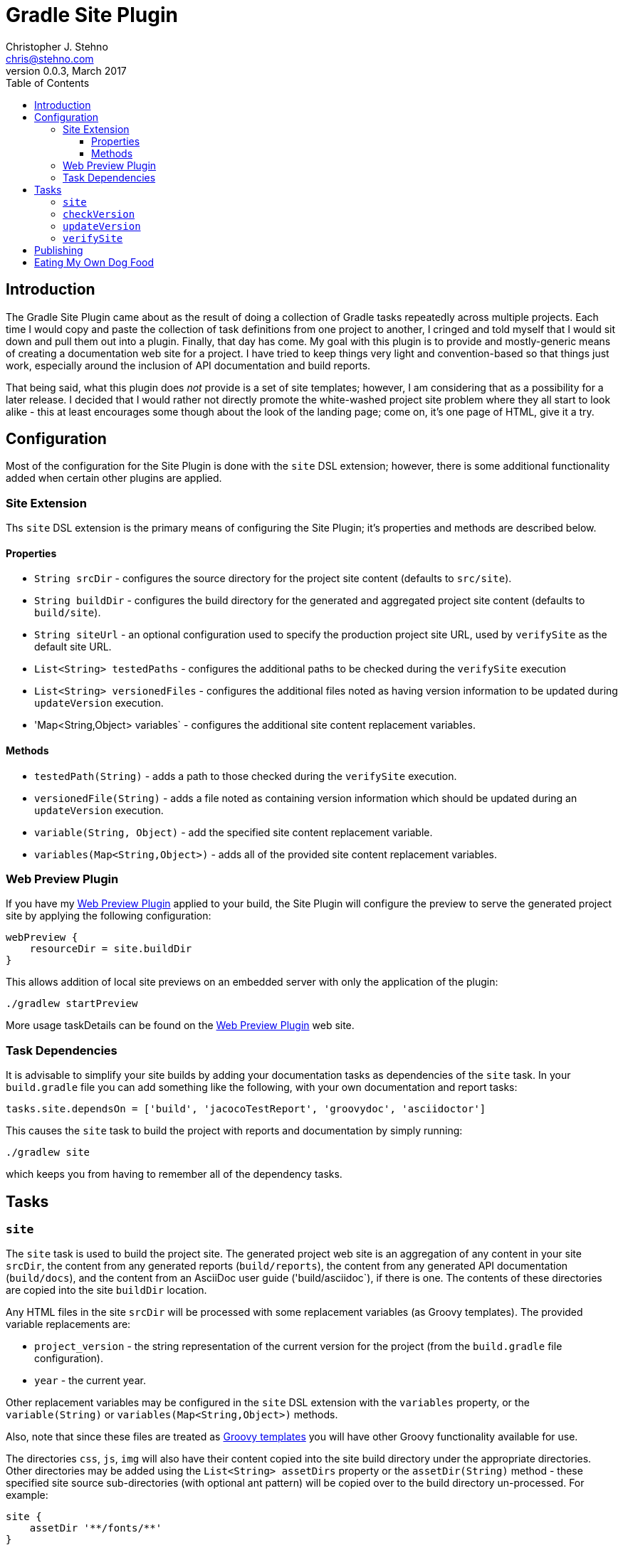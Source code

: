= Gradle Site Plugin
Christopher J. Stehno <chris@stehno.com>
v0.0.3, March 2017
:toc: left
:toclevels: 4

== Introduction

The Gradle Site Plugin came about as the result of doing a collection of Gradle tasks repeatedly across multiple projects. Each time I would copy and
paste the collection of task definitions from one project to another, I cringed and told myself that I would sit down and pull them out into a plugin.
Finally, that day has come. My goal with this plugin is to provide and mostly-generic means of creating a documentation web site for a project. I have
tried to keep things very light and convention-based so that things just work, especially around the inclusion of API documentation and build reports.

That being said, what this plugin does _not_ provide is a set of site templates; however, I am considering that as a possibility for a later release.
I decided that I would rather not directly promote the white-washed project site problem where they all start to look alike - this at least encourages
some though about the look of the landing page; come on, it's one page of HTML, give it a try.

== Configuration

Most of the configuration for the Site Plugin is done with the `site` DSL extension; however, there is some additional functionality added when
certain other plugins are applied.

=== Site Extension

Ths `site` DSL extension is the primary means of configuring the Site Plugin; it's properties and methods are described below.

==== Properties

* `String srcDir` - configures the source directory for the project site content (defaults to `src/site`).
* `String buildDir` - configures the build directory for the generated and aggregated project site content (defaults to `build/site`).
* `String siteUrl` - an optional configuration used to specify the production project site URL, used by `verifySite` as the default site URL.
* `List<String> testedPaths` - configures the additional paths to be checked during the `verifySite` execution
* `List<String> versionedFiles` - configures the additional files noted as having version information to be updated during `updateVersion` execution.
* 'Map<String,Object> variables` - configures the additional site content replacement variables.

==== Methods

* `testedPath(String)` - adds a path to those checked during the `verifySite` execution.
* `versionedFile(String)` - adds a file noted as containing version information which should be updated during an `updateVersion` execution.
* `variable(String, Object)` - add the specified site content replacement variable.
* `variables(Map<String,Object>)` - adds all of the provided site content replacement variables.

=== Web Preview Plugin

If you have my http://stehno.com/gradle-webpreview-plugin/[Web Preview Plugin] applied to your build, the Site Plugin will configure the preview to
serve the generated project site by applying the following configuration:

[source,groovy]
----
webPreview {
    resourceDir = site.buildDir
}
----

This allows addition of local site previews on an embedded server with only the application of the plugin:

    ./gradlew startPreview

More usage taskDetails can be found on the http://stehno.com/gradle-webpreview-plugin/[Web Preview Plugin] web site.

=== Task Dependencies

It is advisable to simplify your site builds by adding your documentation tasks as dependencies of the `site` task. In your `build.gradle` file you
can add something like the following, with your own documentation and report tasks:

[source,groovy]
----
tasks.site.dependsOn = ['build', 'jacocoTestReport', 'groovydoc', 'asciidoctor']
----

This causes the `site` task to build the project with reports and documentation by simply running:

    ./gradlew site

which keeps you from having to remember all of the dependency tasks.

== Tasks

=== `site`

The `site` task is used to build the project site. The generated project web site is an aggregation of any content in your site `srcDir`, the content
from any generated reports (`build/reports`), the content from any generated API documentation (`build/docs`), and the content from an AsciiDoc user
guide ('build/asciidoc`), if there is one. The contents of these directories are copied into the site `buildDir` location.

Any HTML files in the site `srcDir` will be processed with some replacement variables (as Groovy templates). The provided variable replacements are:

* `project_version` - the string representation of the current version for the project (from the `build.gradle` file configuration).
* `year` - the current year.

Other replacement variables may be configured in the `site` DSL extension with the `variables` property, or the `variable(String)` or
`variables(Map<String,Object>)` methods.

Also, note that since these files are treated as
http://docs.groovy-lang.org/next/html/documentation/template-engines.html#_gstringtemplateengine[Groovy templates] you will have other Groovy
functionality available for use.

The directories `css`, `js`, `img` will also have their content copied into the site build directory under the appropriate directories. Other directories
may be added using the `List<String> assetDirs` property or the `assetDir(String)` method - these specified site source sub-directories (with optional
 ant pattern) will be copied over to the build directory un-processed. For example:

[source,groovy]
----
site {
    assetDir '**/fonts/**'
}
----

This would copy over the fonts sub-directory and its contents to the same sub-directory under the site build directory.

=== `checkVersion`

The `checkVersion` task is used to verify that all of the "versioned" files have the correct version as expressed by the `build.gradle` file. By
default, only the `README.md` file is checked (if one exists); however, additional files may be specified in the `site` DSL extension using the
`List<String> versionedFiles` property or the `versionedFile(String)` method.

The check is done with a simple verification that the version string exists within the file content - it's not foolproof but better than nothing.

=== `updateVersion`

The `updateVersion` task is used with a CLI input parameter `-Pfrom=VERSION` where `VERSION` is the old version of the project (before the `build.gradle`
version was updated). Running this task will do a string replacement of the old version string with the current version string in all of the
configured "versioned" files. By default, only the `README.md` file is versioned (if one exists); however, additional files may be specified in the
`site` DSL extension using the `List<String> versionedFiles` property or the `versionedFile(String)` method.

The check is done with a simple verification that the version string exists within the file content - it's not foolproof but better than nothing.

=== `verifySite`

The `verifySite` task is used to verify the published site contents. By default, the `siteUrl` configured in the `site` DSL extension is used as the
published site URL; however, this may be overridden on the command line using `-PsiteUrl=SITE_URL`.

By default, only the `index.html` page is verified. Other pages may be added using the `List<String> testedPaths` property or the `testedPath(String)`
method of the `site` DSL extension.

This task only checks for the existence of the specified pages, not their content.

== Publishing

The Site plugin provides no direct means of publishing the project site, nor does it require any specific publication environment; however, if you are
using GitHub to host your project repository, you can use the GitHub-Pages functionality to host the project web site.

Create an empty `gh-pages` branch in your repo, then in your development branch create a `publish.gradle` file in the root of your project with the
following content:

[source,groovy]
.publish.gradle
----
plugins {
    id "org.ajoberstar.github-pages" version "1.5.1"
}

githubPages {
    repoUri = GIT_CLONE_URI
    pages {
        from(file('build/site')) {
            into '.'
        }
    }
}
----

replacing `GIT_CLONE_URI` is the URL used to clone your repo.

Then, add the following to the bottom of your main `build.gradle` file:

[source,groovy]
----
task publishSite(type: GradleBuild, group: 'Publishing', description: 'Publishes the documentation web site.', dependsOn: ['site']) {
    buildFile = 'publish.gradle'
    tasks = ['publishGhPages']
}
----

These modification provide a simple means of publishing the rendered site content to the `gh-pages` branch of your project, which GitHub will pick
up by default and use as your project web site.

TIP: You can read more about this functionality by reading https://help.github.com/articles/configuring-a-publishing-source-for-github-pages/[Configuring a Publishing Source for GitHub Pages].

== Eating My Own Dog Food

Since this plugin was created to replace duplication in my own code, it is one that I use in most of my projects, including this one. It makes for an
interesting integration test when you release a project and then use it for its own site generation... keeps you honest.

Likewise, using the plugin for this project, means that this project is a good example of how it may be used as well as some ideas about the site
landing page content itself (`index.html` page).